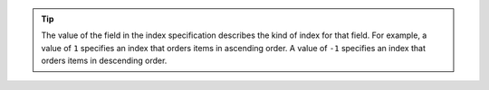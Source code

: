 .. tip:: 
   
   The value of the field in the index specification describes the
   kind of index for that field. For example, a value of ``1`` specifies an index
   that orders items in ascending order. A value of ``-1`` specifies
   an index that orders items in descending order.

